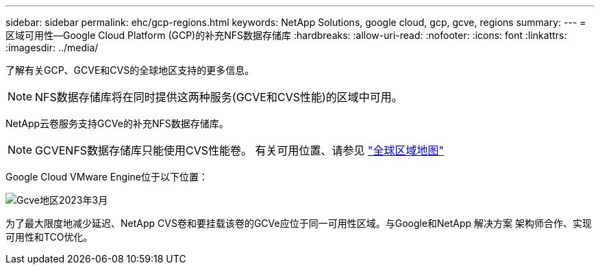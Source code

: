 ---
sidebar: sidebar 
permalink: ehc/gcp-regions.html 
keywords: NetApp Solutions, google cloud, gcp, gcve, regions 
summary:  
---
= 区域可用性—Google Cloud Platform (GCP)的补充NFS数据存储库
:hardbreaks:
:allow-uri-read: 
:nofooter: 
:icons: font
:linkattrs: 
:imagesdir: ../media/


[role="lead"]
了解有关GCP、GCVE和CVS的全球地区支持的更多信息。


NOTE: NFS数据存储库将在同时提供这两种服务(GCVE和CVS性能)的区域中可用。

NetApp云卷服务支持GCVe的补充NFS数据存储库。


NOTE: GCVENFS数据存储库只能使用CVS性能卷。
有关可用位置、请参见 link:https://bluexp.netapp.com/cloud-volumes-global-regions#cvsGc["全球区域地图"]

Google Cloud VMware Engine位于以下位置：

image::gcve_regions_Mar2023.png[Gcve地区2023年3月]

为了最大限度地减少延迟、NetApp CVS卷和要挂载该卷的GCVe应位于同一可用性区域。与Google和NetApp 解决方案 架构师合作、实现可用性和TCO优化。
